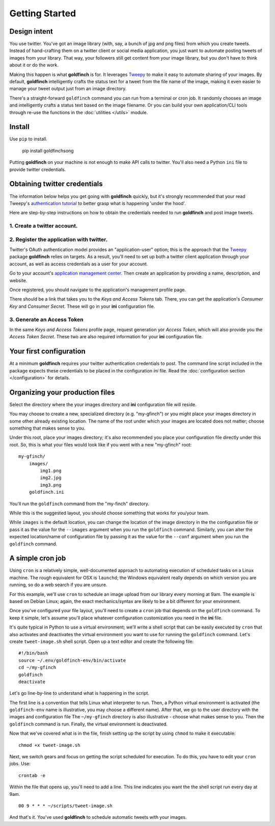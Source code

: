 ===============
Getting Started
===============

Design intent
-------------

You use twitter. You've got an image library (with, say, a bunch of jpg and png files) from
which you create tweets.  Instead of hand-crafting them on a twitter client or social media
application, you just want to automate posting tweets of images from your library.  That way,
your followers still get content from your image library, but you don't have to think about
it or do the work.

Making this happen is what **goldfinch** is for. It leverages Tweepy_ to make it easy to
automate sharing of your images. By default, **goldfinch** intelligently crafts the
status text for a tweet from the file name of the image, making it even easier to
manage your tweet output just from an image directory.

There's a straight-forward ``goldfinch`` command you can run from a terminal or
cron job. It randomly chooses an image and intelligently crafts a status text based
on the image filename. Or you can build your own application/CLI tools through re-use the
functions in the :doc:`utilities </utils>` module.

Install
-------

Use ``pip`` to install.

    pip install goldfinchsong

Putting **goldfinch** on your machine is not enough to make API calls to twitter.
You'll also need a Python ``ini`` file to provide twitter credentials.

Obtaining twitter credentials
-----------------------------

The information below helps you get going with **goldfinch** quickly, but it's
strongly recommended that your read Tweepy's `authentication tutorial`_ to better
grasp what is happening 'under the hood'.

Here are step-by-step instructions on how to obtain the credentials needed to
run **goldfinch** and post image tweets.

1. Create a twitter account.
^^^^^^^^^^^^^^^^^^^^^^^^^^^^

2. Register the application with twitter.
^^^^^^^^^^^^^^^^^^^^^^^^^^^^^^^^^^^^^^^^^

Twitter's OAuth authentication model provides an "application-user" option; this is the approach that the
Tweepy_ package **goldfinch** relies on targets. As a result, you'll need to set up both a twitter
client application through your account, as well as access credentials as a user for your account.

Go to your account's `application management center`_. Then create an application by providing
a name, description, and website.

Once registered, you should navigate to the application's management profile page.

There should be a link that takes you to the *Keys and Access Tokens* tab. There,
you can get the application's *Consumer Key* and *Consumer Secret*. These will go in your **ini**
configuration file.

3. Generate an Access Token
^^^^^^^^^^^^^^^^^^^^^^^^^^^

In the same *Keys and Access Tokens* profile page, request generation yor *Access Token*, which will
also provide you the *Access Token Secret*. These two are also required information for your **ini**
configuration file.

Your first configuration
------------------------

At a minimum **goldfinch** requires your twitter authentication credentials to post. The command line script
included in the package expects these credentials to be placed in the configuration *ini* file. Read
the :doc:`configuration section </configuration>` for details.

Organizing your production files
--------------------------------

Select the directory where the your images directory and **ini** configuration file will reside.

You may choose to create a new, specialized directory (e.g. "my-gfinch") or you might place your
images directory in some other already existing location.  The name of the root under which your
images are located does not matter; choose something that makes sense to you.

Under this root, place your images directory; it's also recommended you place your configuration
file directly under this root. So, this is what your files would look like if you went with a new
"my-gfinch" root::

    my-gfinch/
        images/
            img1.png
            img2.jpg
            img3.png
        goldfinch.ini

You'll run the ``goldfinch`` command from the "my-finch" directory.

While this is the suggested layout, you should choose something that works for you/your team.

While ``images`` is the default location, you can change the location of the image directory
in the the configuration file or pass it as the value for the ``--images`` argument when you
run the ``goldfinch`` command.  Similarly, you can alter the expected location/name of configuration
file by passing it as the value for the ``--conf`` argument when you run the ``goldfinch`` command.

A simple cron job
-----------------

Using ``cron`` is a relatively simple, well-documented approach to automating execution of scheduled tasks
on a Linux machine. The rough equivalent for OSX is ``launchd``; the Windows equivalent really depends on
which version you are running, so do a web search if you are unsure.

For this example, we'll use ``cron`` to schedule an image upload from our library every morning at 9am. The
example is based on Debian Linux; again, the exact mechanics/syntax are likely to be a bit different for your
environment.

Once you've configured your file layout, you'll need to create a ``cron`` job that depends on the
``goldfinch`` command.  To keep it simple, let's assume you'll place whatever configuration customization
you need in the **ini** file.

It's quite typical in Python to use a virtual environment; we'll write a shell script that can be easily
executed by ``cron`` that also activates and deactivates the virtual environment you want to use for
running the ``goldfinch`` command. Let's create ``tweet-image.sh`` shell script. Open up a text
editor and create the following file::

    #!/bin/bash
    source ~/.env/goldfinch-env/bin/activate
    cd ~/my-gfinch
    goldfinch
    deactivate

Let's go line-by-line to understand what is happening in the script.

The first line is a convention that tells Linux what interpreter to run. Then, a Python virtual
environment is activated (the ``goldfinch-env`` name is illustrative, you may choose a
different name). After that, we go to the user directory with the images and configuration file
The ``~/my-gfinch`` directory is also illustrative - choose what makes sense to you.
Then the ``goldfinch`` command is run. Finally, the virtual environment is deactivated.

Now that we've covered what is in the file, finish setting up the script by using ``chmod`` to
make it executable::

    chmod +x tweet-image.sh


Next, we switch gears and focus on getting the script scheduled for execution. To do this,
you have to edit your ``cron`` jobs. Use::

    crontab -e

Within the file that opens up, you'll need to add a line. This line indicates you want the the shell script
run every day at 9am.
::

    00 9 * * * ~/scripts/tweet-image.sh


And that's it. You've used **goldfinch** to schedule automatic tweets with your images.


.. _application management center: https://apps.twitter.com
.. _authentication tutorial: http://docs.tweepy.org/en/latest/auth_tutorial.html
.. _configuration guide: configuration.hmtl
.. _Tweepy: http://www.tweepy.org
